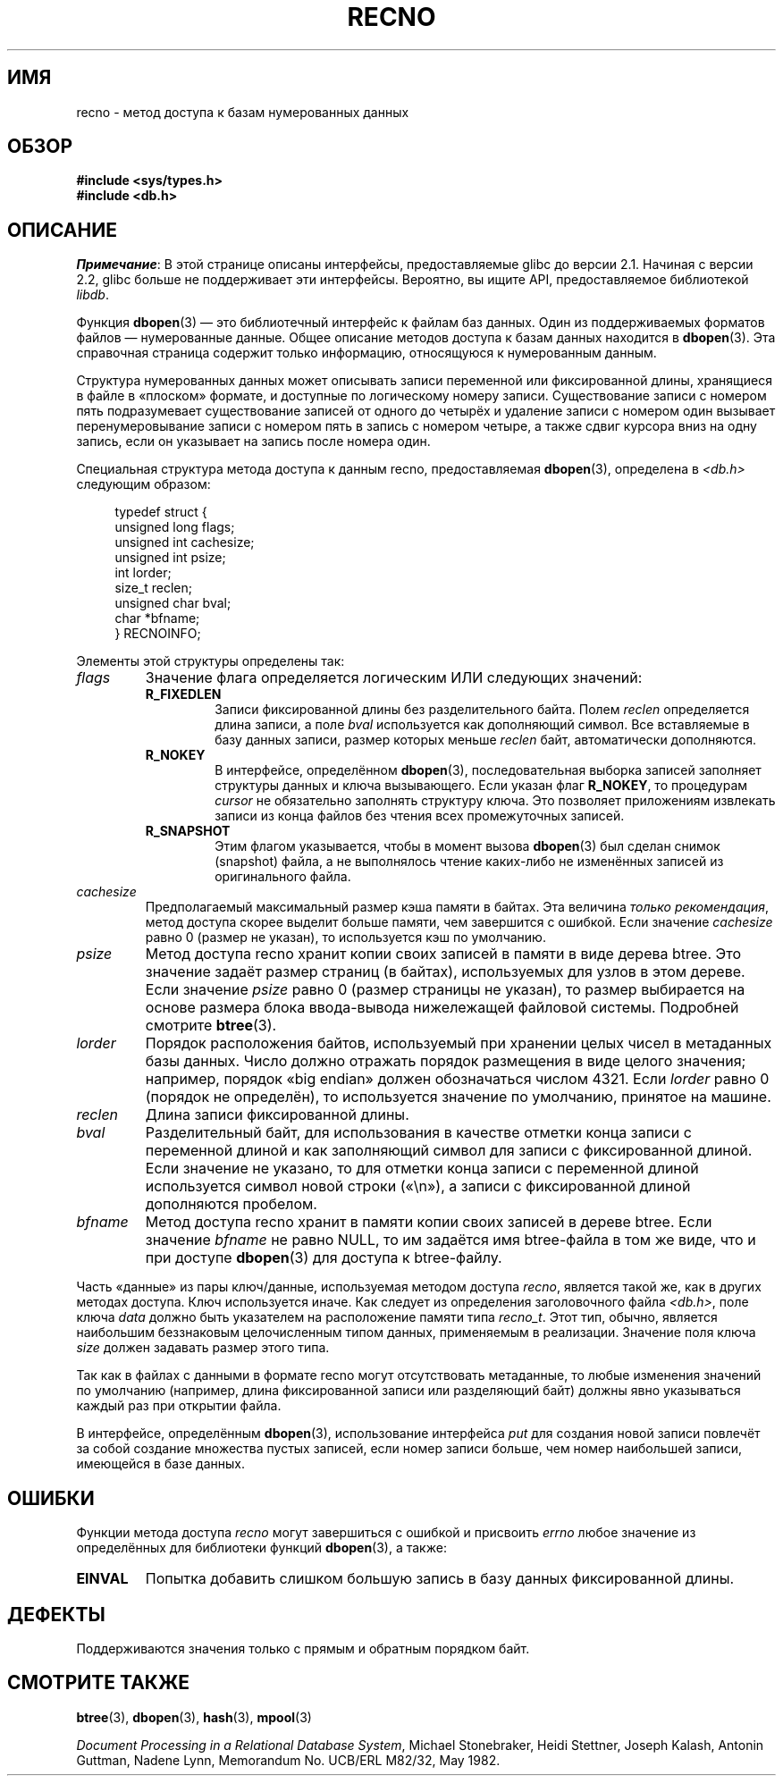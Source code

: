 .\" -*- mode: troff; coding: UTF-8 -*-
.\" Copyright (c) 1990, 1993
.\"	The Regents of the University of California.  All rights reserved.
.\"
.\" %%%LICENSE_START(BSD_4_CLAUSE_UCB)
.\" Redistribution and use in source and binary forms, with or without
.\" modification, are permitted provided that the following conditions
.\" are met:
.\" 1. Redistributions of source code must retain the above copyright
.\"    notice, this list of conditions and the following disclaimer.
.\" 2. Redistributions in binary form must reproduce the above copyright
.\"    notice, this list of conditions and the following disclaimer in the
.\"    documentation and/or other materials provided with the distribution.
.\" 3. All advertising materials mentioning features or use of this software
.\"    must display the following acknowledgement:
.\"	This product includes software developed by the University of
.\"	California, Berkeley and its contributors.
.\" 4. Neither the name of the University nor the names of its contributors
.\"    may be used to endorse or promote products derived from this software
.\"    without specific prior written permission.
.\"
.\" THIS SOFTWARE IS PROVIDED BY THE REGENTS AND CONTRIBUTORS ``AS IS'' AND
.\" ANY EXPRESS OR IMPLIED WARRANTIES, INCLUDING, BUT NOT LIMITED TO, THE
.\" IMPLIED WARRANTIES OF MERCHANTABILITY AND FITNESS FOR A PARTICULAR PURPOSE
.\" ARE DISCLAIMED.  IN NO EVENT SHALL THE REGENTS OR CONTRIBUTORS BE LIABLE
.\" FOR ANY DIRECT, INDIRECT, INCIDENTAL, SPECIAL, EXEMPLARY, OR CONSEQUENTIAL
.\" DAMAGES (INCLUDING, BUT NOT LIMITED TO, PROCUREMENT OF SUBSTITUTE GOODS
.\" OR SERVICES; LOSS OF USE, DATA, OR PROFITS; OR BUSINESS INTERRUPTION)
.\" HOWEVER CAUSED AND ON ANY THEORY OF LIABILITY, WHETHER IN CONTRACT, STRICT
.\" LIABILITY, OR TORT (INCLUDING NEGLIGENCE OR OTHERWISE) ARISING IN ANY WAY
.\" OUT OF THE USE OF THIS SOFTWARE, EVEN IF ADVISED OF THE POSSIBILITY OF
.\" SUCH DAMAGE.
.\" %%%LICENSE_END
.\"
.\"	@(#)recno.3	8.5 (Berkeley) 8/18/94
.\"
.\"*******************************************************************
.\"
.\" This file was generated with po4a. Translate the source file.
.\"
.\"*******************************************************************
.TH RECNO 3 2017\-09\-15 "" "Руководство программиста Linux"
.UC 7
.SH ИМЯ
recno \- метод доступа к базам нумерованных данных
.SH ОБЗОР
.nf
\fB#include <sys/types.h>
#include <db.h>\fP
.fi
.SH ОПИСАНИЕ
\fIПримечание\fP: В этой странице описаны интерфейсы, предоставляемые glibc до
версии 2.1. Начиная с версии 2.2, glibc больше не поддерживает эти
интерфейсы. Вероятно, вы ищите API, предоставляемое библиотекой \fIlibdb\fP.
.PP
Функция \fBdbopen\fP(3) — это библиотечный интерфейс к файлам баз данных. Один
из поддерживаемых форматов файлов — нумерованные данные. Общее описание
методов доступа к базам данных находится в \fBdbopen\fP(3). Эта справочная
страница содержит только информацию, относящуюся к нумерованным данным.
.PP
Структура нумерованных данных может описывать записи переменной или
фиксированной длины, хранящиеся в файле в «плоском» формате, и доступные по
логическому номеру записи. Существование записи с номером пять подразумевает
существование записей от одного до четырёх и удаление записи с номером один
вызывает перенумеровывание записи с номером пять в запись с номером четыре,
а также сдвиг курсора вниз на одну запись, если он указывает на запись после
номера один.
.PP
Специальная структура метода доступа к данным recno, предоставляемая
\fBdbopen\fP(3), определена в \fI<db.h>\fP следующим образом:
.PP
.in +4n
.EX
typedef struct {
    unsigned long flags;
    unsigned int  cachesize;
    unsigned int  psize;
    int           lorder;
    size_t        reclen;
    unsigned char bval;
    char         *bfname;
} RECNOINFO;
.EE
.in
.PP
Элементы этой структуры определены так:
.TP 
\fIflags\fP
Значение флага определяется логическим ИЛИ следующих значений:
.RS
.TP 
\fBR_FIXEDLEN\fP
Записи фиксированной длины без разделительного байта. Полем \fIreclen\fP
определяется длина записи, а поле \fIbval\fP используется как дополняющий
символ. Все вставляемые в базу данных записи, размер которых меньше
\fIreclen\fP байт, автоматически дополняются.
.TP 
\fBR_NOKEY\fP
В интерфейсе, определённом \fBdbopen\fP(3), последовательная выборка записей
заполняет структуры данных и ключа вызывающего. Если указан флаг \fBR_NOKEY\fP,
то процедурам \fIcursor\fP не обязательно заполнять структуру ключа. Это
позволяет приложениям извлекать записи из конца файлов без чтения всех
промежуточных записей.
.TP 
\fBR_SNAPSHOT\fP
Этим флагом указывается, чтобы в момент вызова \fBdbopen\fP(3) был сделан
снимок (snapshot) файла, а не выполнялось чтение каких\-либо не изменённых
записей из оригинального файла.
.RE
.TP 
\fIcachesize\fP
Предполагаемый максимальный размер кэша памяти в байтах. Эта величина
\fIтолько рекомендация\fP, метод доступа скорее выделит больше памяти, чем
завершится с ошибкой. Если значение \fIcachesize\fP равно 0 (размер не указан),
то используется кэш по умолчанию.
.TP 
\fIpsize\fP
Метод доступа recno хранит копии своих записей в памяти в виде дерева
btree. Это значение задаёт размер страниц (в байтах), используемых для узлов
в этом дереве. Если значение \fIpsize\fP равно 0 (размер страницы не указан),
то размер выбирается на основе размера блока ввода\-вывода нижележащей
файловой системы. Подробней смотрите \fBbtree\fP(3).
.TP 
\fIlorder\fP
Порядок расположения байтов, используемый при хранении целых чисел в
метаданных базы данных. Число должно отражать порядок размещения в виде
целого значения; например, порядок «big  endian» должен обозначаться числом
4321. Если \fIlorder\fP равно 0 (порядок не определён), то используется
значение по умолчанию, принятое на машине.
.TP 
\fIreclen\fP
Длина записи фиксированной длины.
.TP 
\fIbval\fP
Разделительный байт, для использования в качестве отметки конца записи с
переменной длиной и как заполняющий символ для записи с фиксированной
длиной. Если значение не указано, то для отметки конца записи с переменной
длиной используется символ новой строки («\en»), а записи с фиксированной
длиной дополняются пробелом.
.TP 
\fIbfname\fP
Метод доступа recno хранит в памяти копии своих записей в дереве btree. Если
значение \fIbfname\fP не равно NULL, то им задаётся имя btree\-файла в том же
виде, что и при доступе \fBdbopen\fP(3) для доступа к btree\-файлу.
.PP
Часть «данные» из пары ключ/данные, используемая методом доступа \fIrecno\fP,
является такой же, как в других методах доступа. Ключ используется
иначе. Как следует из определения заголовочного файла \fI<db.h>\fP,
поле ключа \fIdata\fP должно быть указателем на расположение памяти типа
\fIrecno_t\fP. Этот тип, обычно, является наибольшим беззнаковым целочисленным
типом данных, применяемым в реализации. Значение поля ключа \fIsize\fP должен
задавать размер этого типа.
.PP
Так как в файлах с данными в формате recno могут отсутствовать метаданные,
то любые изменения значений по умолчанию (например, длина фиксированной
записи или разделяющий байт) должны явно указываться каждый раз при открытии
файла.
.PP
В интерфейсе, определённым \fBdbopen\fP(3), использование интерфейса \fIput\fP для
создания новой записи повлечёт за собой создание множества пустых записей,
если номер записи больше, чем номер наибольшей записи, имеющейся в базе
данных.
.SH ОШИБКИ
Функции метода доступа \fIrecno\fP могут завершиться с ошибкой и присвоить
\fIerrno\fP любое значение из определённых для библиотеки функций \fBdbopen\fP(3),
а также:
.TP 
\fBEINVAL\fP
Попытка добавить слишком большую запись в базу данных фиксированной длины.
.SH ДЕФЕКТЫ
Поддерживаются значения только с прямым и обратным порядком байт.
.SH "СМОТРИТЕ ТАКЖЕ"
\fBbtree\fP(3), \fBdbopen\fP(3), \fBhash\fP(3), \fBmpool\fP(3)
.PP
\fIDocument Processing in a Relational Database System\fP, Michael Stonebraker,
Heidi Stettner, Joseph Kalash, Antonin Guttman, Nadene Lynn, Memorandum
No. UCB/ERL M82/32, May 1982.
